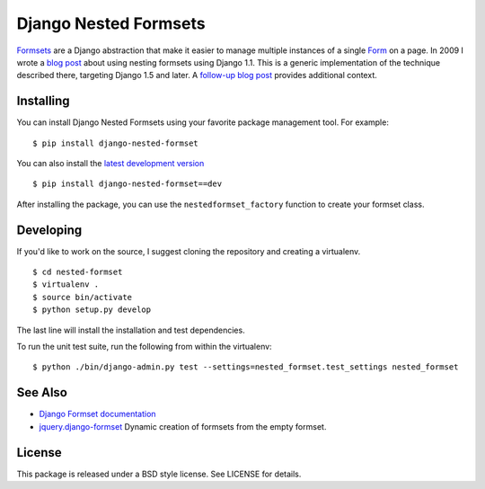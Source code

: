 ======================
Django Nested Formsets
======================

.. image:: https://travis-ci.org/nyergler/nested-formset.png?branch=master
   :target: https://travis-ci.org/nyergler/nested-formset

Formsets_ are a Django abstraction that make it easier to manage
multiple instances of a single Form_ on a page. In 2009 I wrote a
`blog post`_ about using nesting formsets using Django 1.1. This is a
generic implementation of the technique described there, targeting
Django 1.5 and later. A `follow-up blog post`_ provides additional
context.

Installing
==========

You can install Django Nested Formsets using your favorite package
management tool. For example::

  $ pip install django-nested-formset

You can also install the `latest development version`_\ ::

  $ pip install django-nested-formset==dev

After installing the package, you can use the
``nestedformset_factory`` function to create your formset class.

Developing
==========

If you'd like to work on the source, I suggest cloning the repository
and creating a virtualenv.

::

   $ cd nested-formset
   $ virtualenv .
   $ source bin/activate
   $ python setup.py develop

The last line will install the installation and test dependencies.

To run the unit test suite, run the following from within the
virtualenv::

   $ python ./bin/django-admin.py test --settings=nested_formset.test_settings nested_formset

See Also
========

* `Django Formset documentation`_
* `jquery.django-formset`_ Dynamic creation of formsets from the empty
  formset.

License
=======

This package is released under a BSD style license. See LICENSE for details.

.. _`latest development version`: https://github.com/nyergler/nested-formset/tarball/master#egg=django_nested_formset-dev
.. _Formsets: https://docs.djangoproject.com/en/1.5/topics/forms/formsets/
.. _`Django Formset documentation`: Formsets_
.. _Form: https://docs.djangoproject.com/en/1.5/topics/forms/
.. _`blog post`: http://yergler.net/blog/2009/09/27/nested-formsets-with-django/
.. _`follow-up blog post`: http://yergler.net/blog/2013/09/03/nested-formsets-redux/
.. _`jquery.django-formset`: https://github.com/mbertheau/jquery.django-formset
